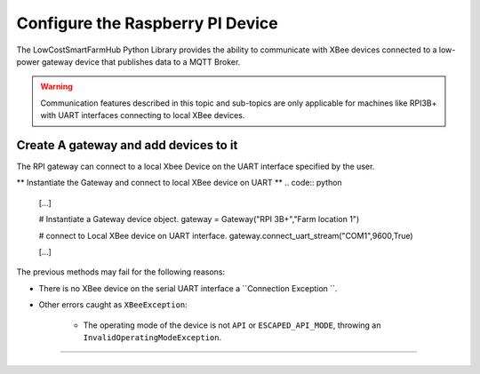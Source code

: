 Configure the Raspberry PI Device
=================================

The LowCostSmartFarmHub  Python Library provides the ability to communicate with 
XBee devices connected to a low-power gateway device that publishes data to a MQTT Broker.

.. warning::
  Communication features described in this topic and sub-topics are only
  applicable for machines like RPI3B+ with UART interfaces connecting to local XBee devices.

Create A gateway and add devices to it
----------------------------------------

The RPI gateway can connect to a  local Xbee Device on the UART interface specified by the user.

** Instantiate the Gateway and connect to local XBee device on UART ** 
.. code:: python

  [...]

  # Instantiate a Gateway device object.
  gateway = Gateway("RPI 3B+","Farm location 1")

  
  # connect to Local XBee device on UART interface.
  gateway.connect_uart_stream("COM1",9600,True)


  [...]

The previous methods may fail for the following reasons:

* There is no XBee device on the serial UART interface
  a ``Connection Exception ``.

* Other errors caught as ``XBeeException``:

    * The operating mode of the device is not ``API`` or ``ESCAPED_API_MODE``,
      throwing an ``InvalidOperatingModeException``.
 

```````````````````````````````````````````````````````````````````````




+----------------------------------------------------------------------------------------------------------------------------------------------------------------------------+